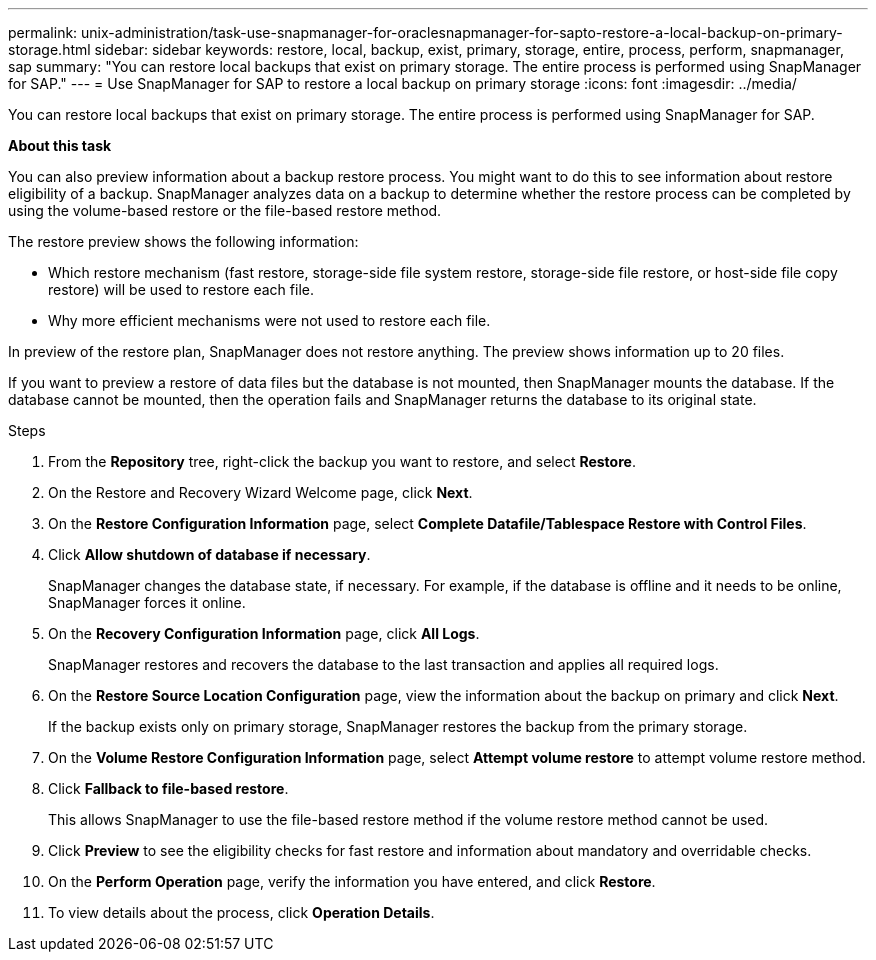---
permalink: unix-administration/task-use-snapmanager-for-oraclesnapmanager-for-sapto-restore-a-local-backup-on-primary-storage.html
sidebar: sidebar
keywords: restore, local, backup, exist, primary, storage, entire, process, perform, snapmanager, sap
summary: "You can restore local backups that exist on primary storage. The entire process is performed using SnapManager for SAP."
---
= Use SnapManager for SAP to restore a local backup on primary storage
:icons: font
:imagesdir: ../media/

[.lead]
You can restore local backups that exist on primary storage. The entire process is performed using SnapManager for SAP.

*About this task*

You can also preview information about a backup restore process. You might want to do this to see information about restore eligibility of a backup. SnapManager analyzes data on a backup to determine whether the restore process can be completed by using the volume-based restore or the file-based restore method.

The restore preview shows the following information:

* Which restore mechanism (fast restore, storage-side file system restore, storage-side file restore, or host-side file copy restore) will be used to restore each file.
* Why more efficient mechanisms were not used to restore each file.

In preview of the restore plan, SnapManager does not restore anything. The preview shows information up to 20 files.

If you want to preview a restore of data files but the database is not mounted, then SnapManager mounts the database. If the database cannot be mounted, then the operation fails and SnapManager returns the database to its original state.

.Steps


. From the *Repository* tree, right-click the backup you want to restore, and select *Restore*.
. On the Restore and Recovery Wizard Welcome page, click *Next*.
. On the *Restore Configuration Information* page, select *Complete Datafile/Tablespace Restore with Control Files*.
. Click *Allow shutdown of database if necessary*.
+
SnapManager changes the database state, if necessary. For example, if the database is offline and it needs to be online, SnapManager forces it online.

. On the *Recovery Configuration Information* page, click *All Logs*.
+
SnapManager restores and recovers the database to the last transaction and applies all required logs.

. On the *Restore Source Location Configuration* page, view the information about the backup on primary and click *Next*.
+
If the backup exists only on primary storage, SnapManager restores the backup from the primary storage.

. On the *Volume Restore Configuration Information* page, select *Attempt volume restore* to attempt volume restore method.
. Click *Fallback to file-based restore*.
+
This allows SnapManager to use the file-based restore method if the volume restore method cannot be used.

. Click *Preview* to see the eligibility checks for fast restore and information about mandatory and overridable checks.
. On the *Perform Operation* page, verify the information you have entered, and click *Restore*.
. To view details about the process, click *Operation Details*.
